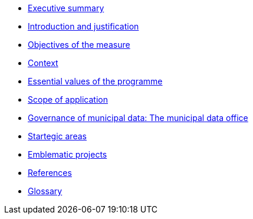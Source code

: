 * xref:summary.adoc[Executive summary]
* xref:introduction.adoc[Introduction and justification]
* xref:objectives.adoc[Objectives of the measure]
* xref:context.adoc[Context]
* xref:values.adoc[Essential values of the programme]
* xref:scope.adoc[Scope of application]
* xref:governance.adoc[Governance of municipal data: The municipal data office]
* xref:areas.adoc[Startegic areas]
* xref:projects.adoc[Emblematic projects]
* xref:references.adoc[References]
* https://raw.githubusercontent.com/AjuntamentdeBarcelona/guides-glossary/master/modules/ROOT/pages/glossary.adoc[Glossary]
